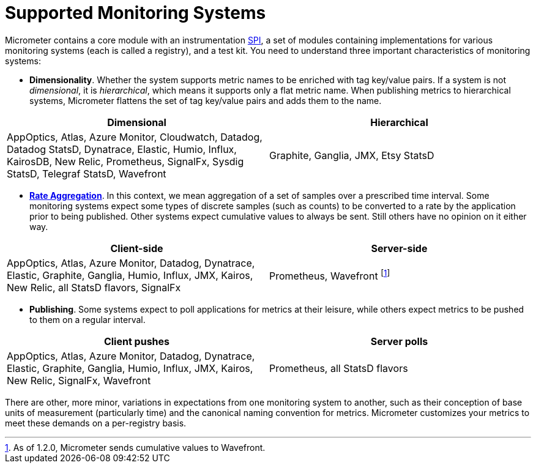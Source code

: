 [[monitoring-systems]]
= Supported Monitoring Systems

Micrometer contains a core module with an instrumentation https://en.wikipedia.org/wiki/Service_provider_interface[SPI], a set of modules containing implementations for various monitoring systems (each is called a registry), and a test kit. You need to understand three important characteristics of monitoring systems:

* *Dimensionality*. Whether the system supports metric names to be enriched with tag key/value pairs. If a system is not _dimensional_, it is _hierarchical_, which means it supports only a flat metric name. When publishing metrics to hierarchical systems, Micrometer flattens the set of tag key/value pairs and adds them to the name.

[cols=2*,options="header"]
|===
|Dimensional
|Hierarchical

|AppOptics, Atlas, Azure Monitor, Cloudwatch, Datadog, Datadog StatsD, Dynatrace, Elastic, Humio, Influx, KairosDB, New Relic, Prometheus, SignalFx, Sysdig StatsD, Telegraf StatsD, Wavefront
|Graphite, Ganglia, JMX, Etsy StatsD
|===


* *xref:concepts/rate-aggregation.adoc[Rate Aggregation]*. In this context, we mean aggregation of a set of samples over a prescribed time interval. Some monitoring systems expect some types of discrete samples (such as counts) to be converted to a rate by the application prior to being published. Other systems expect cumulative values to always be sent. Still others have no opinion on it either way.

[cols=2*,options="header"]
|===
|Client-side
|Server-side

|AppOptics, Atlas, Azure Monitor, Datadog, Dynatrace, Elastic, Graphite, Ganglia, Humio, Influx, JMX, Kairos, New Relic, all StatsD flavors, SignalFx
|Prometheus, Wavefront footnote:[As of 1.2.0, Micrometer sends cumulative values to Wavefront.]
|===

* *Publishing*. Some systems expect to poll applications for metrics at their leisure, while others expect metrics to be pushed to them on a regular interval.

[cols=2*,options="header"]
|===
|Client pushes
|Server polls

|AppOptics, Atlas, Azure Monitor, Datadog, Dynatrace, Elastic, Graphite, Ganglia, Humio, Influx, JMX, Kairos, New Relic, SignalFx, Wavefront
|Prometheus, all StatsD flavors
|===

There are other, more minor, variations in expectations from one monitoring system to another, such as their conception of base units of measurement (particularly time) and the canonical naming convention for metrics. Micrometer customizes your metrics to meet these demands on a per-registry basis.
